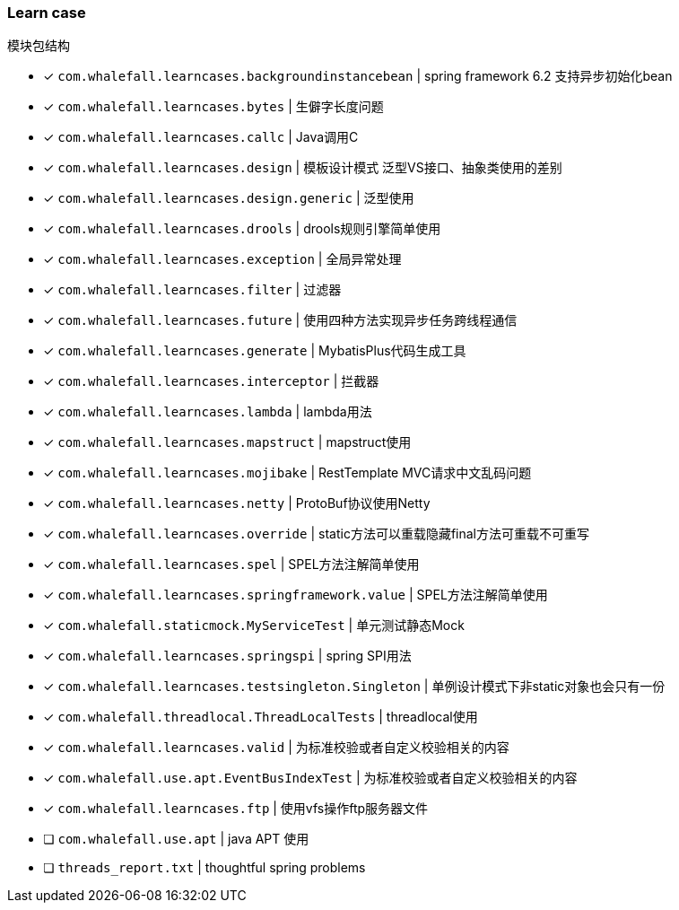 === Learn case

模块包结构

* [x] `com.whalefall.learncases.backgroundinstancebean` | spring framework 6.2 支持异步初始化bean
* [x] `com.whalefall.learncases.bytes` | 生僻字长度问题
* [x] `com.whalefall.learncases.callc` | Java调用C
* [x] `com.whalefall.learncases.design` | 模板设计模式 泛型VS接口、抽象类使用的差别
* [x] `com.whalefall.learncases.design.generic` | 泛型使用
* [x] `com.whalefall.learncases.drools` | drools规则引擎简单使用
* [x] `com.whalefall.learncases.exception` | 全局异常处理
* [x] `com.whalefall.learncases.filter` | 过滤器
* [x] `com.whalefall.learncases.future` | 使用四种方法实现异步任务跨线程通信
* [x] `com.whalefall.learncases.generate` | MybatisPlus代码生成工具
* [x] `com.whalefall.learncases.interceptor` | 拦截器
* [x] `com.whalefall.learncases.lambda` | lambda用法
* [x] `com.whalefall.learncases.mapstruct` | mapstruct使用
* [x] `com.whalefall.learncases.mojibake` | RestTemplate MVC请求中文乱码问题
* [x] `com.whalefall.learncases.netty` | ProtoBuf协议使用Netty
* [x] `com.whalefall.learncases.override` | static方法可以重载隐藏final方法可重载不可重写
* [x] `com.whalefall.learncases.spel` | SPEL方法注解简单使用
* [x] `com.whalefall.learncases.springframework.value` | SPEL方法注解简单使用
* [x] `com.whalefall.staticmock.MyServiceTest` | 单元测试静态Mock
* [x] `com.whalefall.learncases.springspi` | spring SPI用法
* [x] `com.whalefall.learncases.testsingleton.Singleton` | 单例设计模式下非static对象也会只有一份
* [x] `com.whalefall.threadlocal.ThreadLocalTests` | threadlocal使用
* [x] `com.whalefall.learncases.valid` | 为标准校验或者自定义校验相关的内容
* [x] `com.whalefall.use.apt.EventBusIndexTest` | 为标准校验或者自定义校验相关的内容
* [x] `com.whalefall.learncases.ftp` | 使用vfs操作ftp服务器文件

* [ ] `com.whalefall.use.apt` | java APT 使用
* [ ] `threads_report.txt` | thoughtful spring problems

